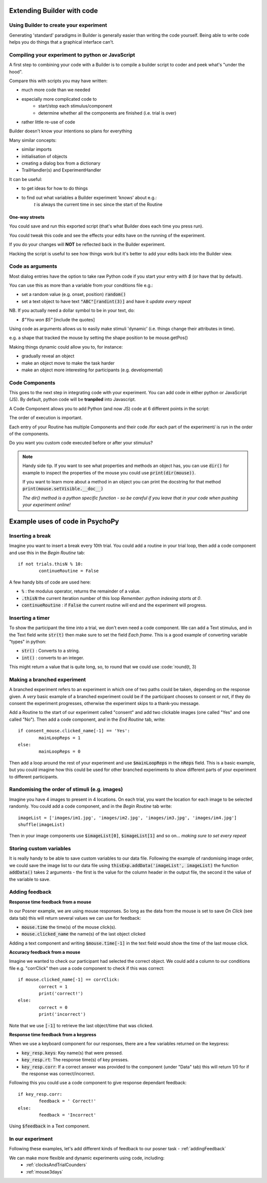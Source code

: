 
.. PEP 2014 slides file, created by
   hieroglyph-quickstart on Tue Mar  4 20:42:06 2014.

.. _builderAndCode:

Extending Builder with code
===============================

Using Builder to create your experiment
------------------------------------------

Generating 'standard' paradigms in Builder is generally easier than writing the code yourself. Being able to write code helps you do things that a graphical interface can't.

.. _scriptOutput:

Compiling your experiment to python or JavaScript
---------------------------------------------------

A first step to combining your code with a Builder is to compile a builder script to coder and peek what's "under the hood".

.. image:: /_images/compile.png

.. nextslide::

Compare this with scripts you may have written:

- much more code than we needed
- especially more complicated code to
    - start/stop each stimulus/component
    - determine whether all the components are finished (i.e. trial is over)
- rather little re-use of code

Builder doesn't know your intentions so plans for everything

.. nextslide::

Many similar concepts:

- similar imports
- initialisation of objects
- creating a dialog box from a dictionary
- TrailHandler(s) and ExperimentHandler

It can be useful:

- to get ideas for how to do things
- to find out what variables a Builder experiment 'knows' about e.g.:
    `t` is always the current time in sec since the start of the Routine

One-way streets
~~~~~~~~~~~~~~~~~~~~~~~

You could save and run this exported script (that's what Builder does each time you press run).

You could tweak this code and see the effects your edits have on the running of the experiment.

If you do your changes will **NOT** be reflected back in the Builder experiment.

Hacking the script is useful to see how things work but it's better to add your edits back into the Builder view.

.. _codeArguments:

Code as arguments
---------------------

Most dialog entries have the option to take raw Python code if you start your entry with `$` (or have that by default).

You can use this as more than a variable from your conditions file e.g.:

- set a random value (e.g. onset, position) :code:`random()`
- set a text object to have text :code:`"ABC"[randint(3)]` and have it `update every repeat`

NB. If you actually need a dollar symbol to be in your text, do:

- `$"You won $5"` [include the quotes]

.. nextslide::

Using code as arguments allows us to easily make stimuli 'dynamic' (i.e. things change their attributes in time). 

e.g. a shape that tracked the mouse by setting the shape position to be mouse.getPos()

.. nextslide::

Making things dynamic could allow you to, for instance:

- gradually reveal an object
- make an object move to make the task harder
- make an object more interesting for participants (e.g. developmental)

.. _codeComponents:

Code Components
---------------------

This goes to the next step in integrating code with your experiment. You can add code in either python or JavaScript (JS). By default, python code will be **tranpiled** into Javascript. 

.. image:: /_images/code_component.png

.. nextslide::

A Code Component allows you to add Python (and now JS) code at 6 different points in the script:

.. image:: /_images/code_component_sequence.png

.. nextslide::

The order of execution is important.

Each entry of your Routine has multiple Components and their code /for each part of the experiment/  is run in the order of the components.

Do you want you custom code executed before or after your stimulus?

.. note::
  Handy side tip. If you want to see what properties and methods an object has, you can  use :code:`dir()` for example to inspect the properties of the mouse you could use :code:`print(dir(mouse))`.

  If you want to learn more about a method in an object you can print the docstring for that method :code:`print(mouse.setVisible.__doc__)`

  *The dir() method is a python specific function - so be careful if you leave that in your code when pushing your experiment online!*


Example uses of code in PsychoPy
================================

Inserting a break
-------------------

Imagine you want to insert a break every 10th trial. You could add a routine in your trial loop, then add a code component and use this in the *Begin Routine* tab::

	if not trials.thisN % 10:
		continueRoutine = False

.. nextslide::

A few handy bits of code are used here:

- :code:`%` : the modulus operator, returns the remainder of a value.
- :code:`.thisN` the current iteration number of this loop *Remember: python indexing starts at 0*.
- :code:`continueRoutine` : if :code:`False` the current routine will end and the experiment will progress. 

Inserting a timer
-------------------

To show the participant the time into a trial, we don't even need a code component. We can add a Text stimulus, and in the Text field write :code:`str(t)` then make sure to set the field *Each frame*. This is a good example of converting variable "types" in python:

- :code:`str()` : Converts to a string.
- :code:`int()` : converts to an integer.

.. nextslide::

This might return a value that is quite long, so, to round that we could use :code:`round(t, 3)


Making a branched experiment
--------------------------------------
A branched experiment refers to an experiment in which one of two paths could be taken, depending on the response given. A *very* basic example of a branched experiment could be if the participant chooses to consent or not, if they do consent the experiment progresses, otherwise the experiment skips to a thank-you message. 

.. nextslide::

Add a Routine to the start of our experiment called "consent" and add two clickable images (one called "Yes" and one called "No"). Then add a code component, and in the *End Routine* tab, write::

	if consent_mouse.clicked_name[-1] == 'Yes':
		mainLoopReps = 1
	else:
		mainLoopReps = 0

Then add a loop around the rest of your experiment and use :code:`$mainLoopReps` in the :code:`nReps` field. This is a basic example, but you could imagine how this could be used for other branched experiments to show different parts of your experiment to different participants. 

Randomising the order of stimuli (e.g. images)
------------------------------------------------

Imagine you have 4 images to present in 4 locations. On each trial, you want the location for each image to be selected randomly. You could add a code component, and in the `Begin Routine` tab write::
	
	imageList = ['images/im1.jpg', 'images/im2.jpg', 'images/im3.jpg', 'images/im4.jpg']
	shuffle(imageList)

Then in your image components use :code:`$imageList[0]`, :code:`$imageList[1]` and so on... *making sure to set every repeat*


Storing custom variables
--------------------------------------

It is really handy to be able to save custom variables to our data file. Following the example of randomising image order, we could save the image list to our data file using :code:`thisExp.addData('imageList', imageList)` the function :code:`addData()` takes 2 arguments - the first is the value for the column header in the output file, the second it the value of the variable to save. 

Adding feedback
--------------------------------------

**Response time feedback from a mouse** 

In our Posner example, we are using mouse responses. So long as the data from the mouse is set to save *On Click* (see data tab) this will return several values we can use for feedback:

- :code:`mouse.time` the time(s) of the mouse click(s). 
- :code:`mouse.clicked_name` the name(s) of the last object clicked

.. nextslide::
Adding a text component and writing :code:`$mouse.time[-1]` in the text field would show the time of the last mouse click. 

.. nextslide::

**Accuracy feedback from a mouse** 

Imagine we wanted to check our participant had selected the correct object. We could add a column to our conditions file e.g. "corrClick" then use a code component to check if this was correct::

	if mouse.clicked_name[-1] == corrClick:
		correct = 1
		print('correct!')
	else:
		correct = 0
		print('incorrect')

Note that we use :code:`[-1]` to retrieve the last object/time that was clicked. 

**Response time feedback from a keypress** 

When we use a keyboard component for our responses, there are a few variables returned on the keypress:

- :code:`key_resp.keys`: Key name(s) that were pressed.
- :code:`key_resp.rt`: The response time(s) of key presses.
- :code:`key_resp.corr`: If a correct answer was provided to the component (under "Data" tab) this will return 1/0 for if the response was correct/incorrect.

.. nextslide::

Following this you could use a code component to give response dependant feedback::
	
	if key_resp.corr:
		feedback = ' Correct!'
	else:
		feedback = 'Incorrect'

Using :code:`$feedback` in a Text component. 

In our experiment
---------------------

Following these examples, let's add different kinds of feedback to our posner task - :ref:`addingFeedback`

We can make more flexible and dynamic experiments using code, including:
   - :ref:`clocksAndTrialCounders`
   - :ref:`mouse3days`
